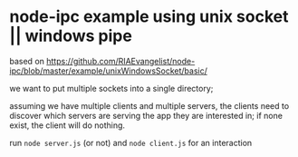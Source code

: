 * node-ipc example using unix socket || windows pipe

based on https://github.com/RIAEvangelist/node-ipc/blob/master/example/unixWindowsSocket/basic/

we want to put multiple sockets into a single directory;

assuming we have multiple clients and multiple servers, the clients need to
discover which servers are serving the app they are interested in; if none
exist, the client will do nothing.

run =node server.js= (or not) and =node client.js= for an interaction
